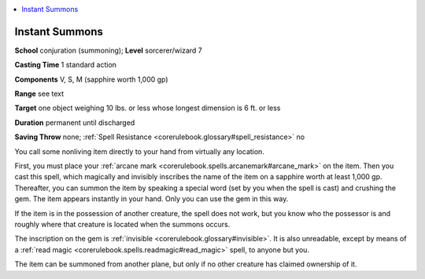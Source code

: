 
.. _`corerulebook.spells.instantsummons`:

.. contents:: \ 

.. _`corerulebook.spells.instantsummons#instant_summons`:

Instant Summons
================

\ **School**\  conjuration (summoning); \ **Level**\  sorcerer/wizard 7

\ **Casting Time**\  1 standard action

\ **Components**\  V, S, M (sapphire worth 1,000 gp)

\ **Range**\  see text

\ **Target**\  one object weighing 10 lbs. or less whose longest dimension is 6 ft. or less

\ **Duration**\  permanent until discharged

\ **Saving Throw**\  none; :ref:`Spell Resistance <corerulebook.glossary#spell_resistance>`\  no

You call some nonliving item directly to your hand from virtually any location.

First, you must place your :ref:`arcane mark <corerulebook.spells.arcanemark#arcane_mark>`\  on the item. Then you cast this spell, which magically and invisibly inscribes the name of the item on a sapphire worth at least 1,000 gp. Thereafter, you can summon the item by speaking a special word (set by you when the spell is cast) and crushing the gem. The item appears instantly in your hand. Only you can use the gem in this way.

If the item is in the possession of another creature, the spell does not work, but you know who the possessor is and roughly where that creature is located when the summons occurs.

The inscription on the gem is :ref:`invisible <corerulebook.glossary#invisible>`\ . It is also unreadable, except by means of a :ref:`read magic <corerulebook.spells.readmagic#read_magic>`\  spell, to anyone but you.

The item can be summoned from another plane, but only if no other creature has claimed ownership of it.

